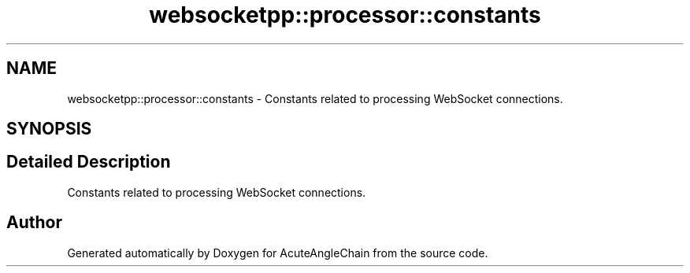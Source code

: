 .TH "websocketpp::processor::constants" 3 "Sun Jun 3 2018" "AcuteAngleChain" \" -*- nroff -*-
.ad l
.nh
.SH NAME
websocketpp::processor::constants \- Constants related to processing WebSocket connections\&.  

.SH SYNOPSIS
.br
.PP
.SH "Detailed Description"
.PP 
Constants related to processing WebSocket connections\&. 
.SH "Author"
.PP 
Generated automatically by Doxygen for AcuteAngleChain from the source code\&.
